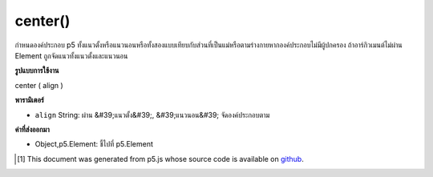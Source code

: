 .. raw:: html

	<script src="https://sketch.netpie.io/widget/p5-widget.js"></script>

center()
========

กำหนดองค์ประกอบ p5 ทั้งแนวตั้งหรือแนวนอนหรือทั้งสองแบบเทียบกับส่วนที่เป็นแม่หรือตามร่างกายหากองค์ประกอบไม่มีผู้ปกครอง ถ้าอาร์กิวเมนต์ไม่ผ่าน Element ถูกจัดแนวทั้งแนวตั้งและแนวนอน

.. Centers a p5 Element either vertically, horizontally,
.. or both, relative to its parent or according to
.. the body if the Element has no parent. If no argument is passed
.. the Element is aligned both vertically and horizontally.

**รูปแบบการใช้งาน**

center ( align )

**พารามิเตอร์**

- ``align``  String: ผ่าน &#39;แนวตั้ง&#39;, &#39;แนวนอน&#39; จัดองค์ประกอบตาม

.. ``align``  String: passing 'vertical', 'horizontal' aligns element accordingly

**ค่าที่ส่งออกมา**

- Object,p5.Element: ชี้ไปที่ p5.Element

.. Object,p5.Element: pointer to p5.Element

.. raw:: html

	<script type="text/p5" data-autoplay data-hide-sourcecode>
	function setup() {
	  var div = createDiv('').size(10,10);
	  div.style('background-color','orange');
	  div.center();
	
	}

	</script>

	<br><br>

..  [#f1] This document was generated from p5.js whose source code is available on `github <https://github.com/processing/p5.js>`_.
